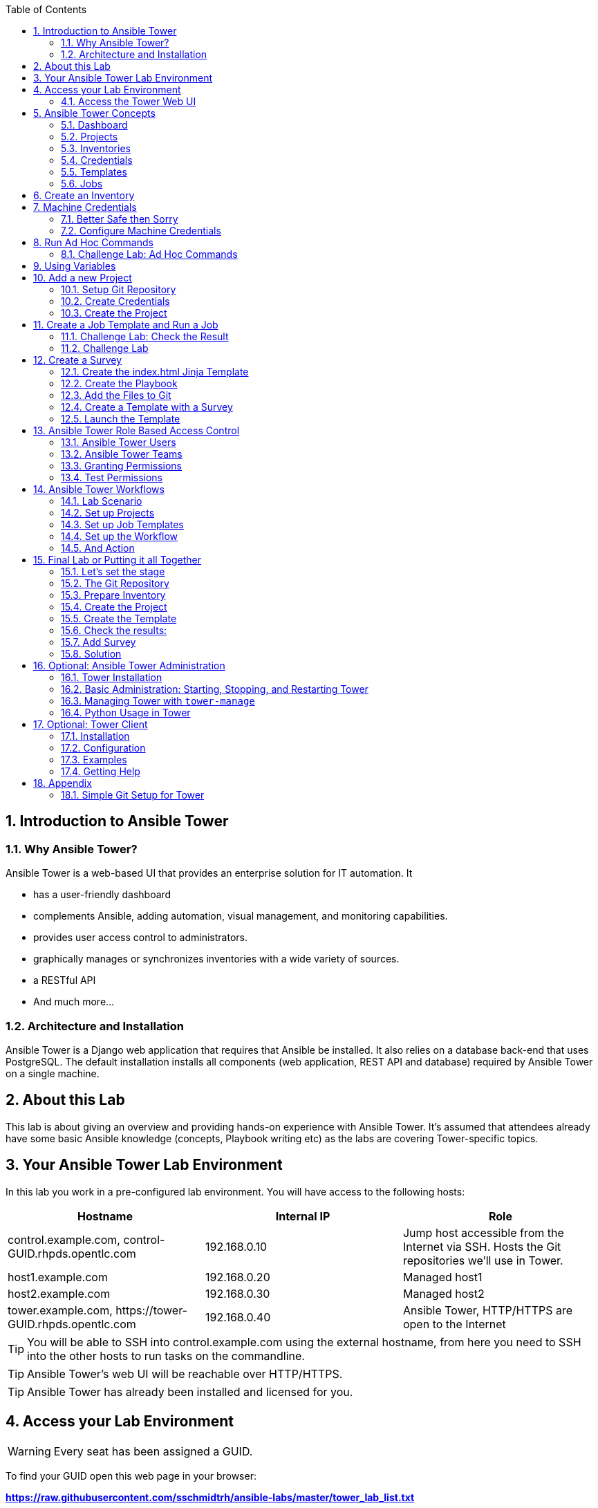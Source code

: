 :scrollbar:
:data-uri:
:toc: left
:numbered:
:icons: font
:imagesdir: ./images

// Tested with BP: EMEA-PARTNERS-Ansible_Tower32_rhpds-0.3.3-bp

== Introduction to Ansible Tower
=== Why Ansible Tower?

Ansible Tower is a web-based UI that provides an enterprise solution for IT automation. It

* has a user-friendly dashboard
* complements Ansible, adding automation, visual management, and monitoring capabilities.
* provides user access control to administrators. 
* graphically manages or synchronizes inventories with a wide variety of sources.
* a RESTful API
* And much more...

=== Architecture and Installation

Ansible Tower is a Django web application that requires that Ansible be installed. It
also relies on a database back-end that uses PostgreSQL. The default installation installs all
components (web application, REST API and database) required by Ansible Tower on a single machine.

== About this Lab

This lab is about giving an overview and providing hands-on experience with Ansible Tower. It's assumed that attendees already have some basic Ansible knowledge (concepts, Playbook writing etc) as the labs are covering Tower-specific topics. 

== Your Ansible Tower Lab Environment

In this lab you work in a pre-configured lab environment. You will have access to the following hosts:

|===
|Hostname|Internal IP|Role

|control.example.com, control-GUID.rhpds.opentlc.com|192.168.0.10|Jump host accessible from the Internet via SSH. Hosts the Git repositories we'll use in Tower.
|host1.example.com|192.168.0.20|Managed host1
|host2.example.com|192.168.0.30|Managed host2
|tower.example.com, \https://tower-GUID.rhpds.opentlc.com|192.168.0.40| Ansible Tower, HTTP/HTTPS are open to the Internet
|===

TIP: You will be able to SSH into control.example.com using the external hostname, from here you need to SSH into the other hosts to run tasks on the commandline. 

TIP: Ansible Tower's web UI will be reachable over HTTP/HTTPS.

TIP: Ansible Tower has already been installed and licensed for you. 

== Access your Lab Environment

WARNING: Every seat has been assigned a GUID. 

To find your GUID open this web page in your browser:

*https://raw.githubusercontent.com/sschmidtrh/ansible-labs/master/tower_lab_list.txt*

To access your control host:

* Look up your *GUID*
* Open a terminal session
* Log in to your control host as lab-user using the hostname, the password will be given by the instructor.

TIP: The hostname is: *control-<GUID>.rhpds.opentlc.com* 

WARNING: *Replace <GUID> with the GUID assigned to you!*

Example: If your GUID is "83d4", do this:
----
ssh lab-user@control-83d4.rhpds.opentlc.com
----

----
$ sudo -i
----

Because inside the lab environment SSH keys have already been distributed, you can now simply SSH into the Tower VM:

----
[root@control ~]# ssh tower.example.com
----

=== Access the Tower Web UI

* Open a browser
* Access the Tower web UI: \https://tower-<GUID>.rhpds.opentlc.com 
* Accept the certificate
* Log in user `admin` with the same password as for root.

Now you will be greeted by your Ansible Tower's dashboard, congratulations! Let have a look at Tower's web UI and learn about the basics concepts.

image::ansible_tower_ui.png[]

== Ansible Tower Concepts

To start using Ansible Tower, some concepts and naming convention should be known.

=== Dashboard

When logged in to Ansible Tower using the web UI, the administrator can view a graph that shows

* recent job activity
* the number of managed hosts
* quick pointers to lists of hosts with problems. 

The dashboard also displays real time data about the execution of tasks completed in playbooks.

=== Projects

image::menu1.png[]

Projects are logical collections of Ansible playbooks in Ansible Tower. These playbooks either
reside on the Ansible Tower instance, or in a source code version control system supported
by Tower.

=== Inventories

image::menu2.png[]

An Inventory is a collection of hosts against which jobs may be launched, the same as an Ansible inventory file. Inventories are divided into groups and these groups contain the actual hosts. Groups may be populated manually, by entering host names into Tower, or from one of Ansible Tower’s supported cloud providers.

=== Credentials

image::menu3.png[]

Credentials are utilized by Tower for authentication when launching Jobs against machines, synchronizing with inventory sources, and importing project content from a version control system. Credential configuration can be found in the Settings.

Tower credentials are imported and stored encrypted in Tower, and are not retrievable in plain text on the command line by any user. You can grant users and teams the ability to use these credentials, without actually exposing the credential to the user.

=== Templates

image::menu4.png[]

A job template is a definition and set of parameters for running an Ansible job. Job templates are useful to execute the same job many times. Job templates also encourage the reuse of Ansible playbook content and collaboration between teams. To execute a job, Tower requires that you first create a job template.

=== Jobs

image::menu5.png[]

A job is basically an instance of Tower launching an Ansible playbook against an inventory of hosts.

== Create an Inventory

Okay, let's get started. The first thing we need is an inventory of your managed hosts. This is the equivalent of an inventory file in Ansible Engine. There is a lot more to it (like dynamic inventories) but let's start with the basics.

* You should already have the web UI open, if not: Point your browser to *\https://tower-GUID.rhpds.opentlc.com*, accept the certificate and log in as `admin`

Create the inventory:

* In the web UI go to *INVENTORIES* and click *+ADD->Inventory*
* *NAME:* Example Inventory
* *ORGANIZATION:* Default
* Click *SAVE*

Add your managed hosts:

* In the inventory view click the *HOSTS* button
* To the right click *+ADD HOST*
* *HOST NAME:* host1.example.com
* Click *SAVE*
* Repeat to add `host2.example.com` as a second host.

You have now created an inventory with two managed hosts.

== Machine Credentials

One of the great features of Ansible Tower is to make credentials usable to users without making them visible. To allow Tower to execute jobs on remote hosts, you must configure connection credentials. 

TIP: This is the equivalent of what you would do to prepare hosts for "plain" Ansible. The managed hosts in your lab have already been setup to allow user ansible key authenticated SSH access and sudo rights from tower.example.com on the OS level. The only thing missing is to hand over the private key to Tower.

WARNING: This is one of the most important features of Tower: *Credential Separation*! Credentials are defined separately and not with the hosts or inventory settings.

=== Better Safe then Sorry

As this is an important part of your Tower setup, why not make sure I'm not making this up but to check credentials are properly setup for Ansible?

To access the Tower host via SSH do the following:

* Open an SSH session to your control host (replace <GUID>):
----
# ssh root@control-<GUID>.rhpds.opentlc.com
----

* From here you can "jump" to the Tower host `tower.example.com` 
* On Tower become user `ansible`

----
[root@control-<GUID> ~]# ssh tower.example.com
[root@tower ~]# su - ansible
----

* SSH into `host1.example.com` and `host2.example.com` and try something `sudo`, this should work without a password! E.g:

----
[ansible@tower ~]$ ssh host1.example.com
[ansible@host1 ~]$ sudo cat /etc/shadow
root:$6$
[...]
[ansible@host1 ~]$ exit
----

=== Configure Machine Credentials

Now let's go and configure the credentials to access our managed hosts from Tower. In the Tower web UI click *Settings*, it is the gear-shaped icon to the upper right. From the settings choose the *CREDENTIALS* box. Now:

* Click the *+ADD* button to add new credentials
** *NAME:* Example Credentials
** *ORGANIZATION:* Default

TIP: Whenever you see a magnifiying glass icon next to an input field, clicking it will open a list to choose from.

** *CREDENTIAL TYPE:* Machine
** *USERNAME:* ansible
** *PRIVILEGE ESCALATION METHOD:* Sudo

As we are using SSH key authentication, you have to provide an SSH private key that can be used to access the hosts. You could also configure password authentication here.

* Bring up your SSH terminal on Tower, become user `ansible` and `cat` the SSH private key:
----
[root@tower ~]# su - ansible
[ansible@tower ~]$ cat .ssh/id_rsa
----

* Copy the complete private key (including "BEGIN" and "END" lines) and paste it into the *SSH PRIVATE KEY* field in the web UI.
* Click *SAVE*
* Go back to *Settings -> CREDENTIALS -> Example Credentials* and note that the SSH key is not visible. 

You have now setup credentials to use later for your inventory hosts.

== Run Ad Hoc Commands

As you've probably done with Ansible before you can run ad hoc commands from Tower as well.

* In the web UI go to *INVENTORIES -> Example Inventory* 
* Click the *HOSTS* button to change into the hosts view and select the two hosts by ticking the boxes to the left of the host entries.
* Click *RUN COMMANDS*. In the next screen you have to specify the ad hoc command:
** As *MODULE* choose *Ping*
** For *MACHINE CREDENTIAL* click the magnifying glass icon and select *Example Credentials*.
** Click *LAUNCH*, lean back and enjoy the show... 

TIP: After choosing the module to run, Tower will provide a link to the docs page of the module when clicking the question mark next to "Arguments". This is handy, give it a try.

Try other modules in ad hoc commands, as well:

TIP: Don't forget the Credentials!

* Find the userid of the executing user using an ad hoc command.
** *MODULE:* command 
** *ARGUMENTS:* id

TIP: The simple *Ping* module doesn't need options. For the command module you need to supply the command to run as an argument.

* Print out _/etc/shadow_.
** *MODULE:* command
** *ARGUMENTS:* cat /etc/shadow

Oops, the last one didn't went well, all red. 

* Re-run the last ad hoc command but this time tick the *ENABLE PRIVILEGE ESCALATION* box. 

TIP: For tasks that have to run as root you need to escalate the privileges. This is the same as the *become: yes* you've probably used often in your Ansible Playbooks.

=== Challenge Lab: Ad Hoc Commands

Okay, a small challenge: Run an ad hoc to

* Make sure the package "screen" is installed on all hosts

TIP: If unsure, consult the documentation either via the web UI as shown above or by running `[ansible@tower ~]$ ansible-doc yum` on Tower.

WARNING: *Solution below!*

* *MODULE:* yum
* *ARGUMENTS:* name=screen
* Tick *ENABLE PRIVILEGE ESCALATION*

== Using Variables

You might have seen you can add variables for a host in the inventory.

* Go to *INVENTORIES -> Example Inventory*, switch to the *HOSTS* view and edit `host1.example.com` by clicking the pen icon.
* Add a variable named "file" by putting *file: /etc/passwd* in the *VARIABLES* field under the YAML start (the three dashes)

TIP: There has to be a blank between the *file:* and the content string

* Click *SAVE*
* Now run an ad hoc command on `host1.example.com`
** *MODULE:* command
** *ARGUMENTS:* cat {{ file }}
** *MACHINE CREDENTIAL:* Example Credentials
* The output should now show the content of the file.

== Add a new Project

A Tower *Project* is a logical collection of Ansible playbooks. You can manage playbooks by either placing them manually on your Tower server, or by placing your playbooks into a source code management (SCM) system supported by Tower, including Git, Subversion, and Mercurial.

You should definitely keep your Playbooks under version control. In this lab we'll use Playbooks kept in a Git repository.

=== Setup Git Repository

For this lab you will use a pre-configured Git repository on control.example.com that can be accessed via SSH. A Playbook to install the Apache webserver has already been commited to the repository:

----
---
- name: Apache server installed
  hosts: all
  tasks:
  - name: latest Apache version installed
    yum:
      name: httpd
      state: latest
  - name: latest firewalld version installed
    yum:
      name: firewalld
      state: latest
  - name: firewalld enabled and running
    service:
      name: firewalld
      enabled: true
      state: started
  - name: firewalld permits http service
    firewalld:
      service: http
      permanent: true
      state: enabled
      immediate: yes
  - name: Apache enabled and running
    service:
      name: httpd
      enabled: true
      state: started
----

TIP: Note the difference to other Playbooks you might have written! Most importantly there is no `become` and `hosts` is set to `all`.

To configure and use this repository as a *Source Control Management (SCM)* system in Tower you have to:

* Create credentials to access it using SSH with key authentication
* Create a Project that uses the repository

=== Create Credentials

First we have to create credentials again, this time to access the Git repository over SSH. You will need the private key of user git (the repo owner) from control.example.com for the credentials:

* In a terminal log in to control.example.com as root. Then become user git and `cat` the SSH private key:
----
[root@control ~]# su - git
[git@control ~]$ cat .ssh/id_rsa
----

* Copy the complete private key (including "BEGIN" and "END" lines) into the clipboard

In the Tower web UI click the gear-icon for *Settings*. From the settings choose the *CREDENTIALS* box. 

* Click the *+ADD* button to add new credentials
* *NAME*: control git
* *CREDENTIAL TYPE*: *Source Control*
* *USERNAME*: git
* Paste the SSH private key for the git user from control.example.com into the *SCM PRIVATE KEY* field
* Click *SAVE*

=== Create the Project

* In the *PROJECTS* view click *+ADD*
* *NAME:* Control Git Repo
* *ORGANIZATION:* Default
* *SCM TYPE:* Git
* Point to the Git repo on the control host: 
** *SCM URL:* control.example.com:/home/git/git-repo
* *SCM CREDENTIAL:* Control Git
* *SCM UPDATE OPTIONS:* Tick all three boxes to always get a fresh copy of the repository and to update the repository when launching a job.
* Click *SAVE*

TIP: The new Project will be synced after creation automatically. 

Sync the Project again with the Git repository by going to the *PROJECTS* view and clicking the cloudy *Start an SCM Update* icon to the right of the Project.

* After starting the sync job, go to the *JOBS* view, find your job and have a look at the details.

== Create a Job Template and Run a Job

A job template is a definition and set of parameters for running an Ansible job. Job templates are useful to execute the same job many times. So before running an Ansible *Job* from Tower you must create a *Job Template* that pulls together:

* *Inventory*: On what hosts should the job run?
* *Credentials* for the hosts
* *Project*: Where is the Playbook?
* *What* Playbook to use?

Okay, let's just do that:

* Go to the *TEMPLATES* view and click *+ADD* -> *JOB TEMPLATE*
** *NAME:* Apache
** *JOB TYPE:* Run
** *INVENTORY:* Example Inventory
** *PROJECT:* Control Git Repo
** *PLAYBOOK:* apache.yml
** *CREDENTIAL:* Example Credentials
** We need to run the tasks as root so check *Enable privilege escalation*
** Click *SAVE*

Start a Job using this Job Template by going to the *TEMPLATES* view and clicking the rocket icon. Have a good look at the information the view provides.

TIP: This might take some time because you configured the Project to update the SCM on launch. 

After the Job has finished go to the *JOBS* view:

* All jobs are listed here, you should see directly before the Playbook run an SCM update was started. 
* This is the Git update we configured for the *PROJECT* on launch!

=== Challenge Lab: Check the Result

Time for a little challenge:

* Use an ad hoc command on both hosts to make sure Apache has been installed and is running.

You have already been through all the steps needed, so try this for yourself.

TIP: What about `systemctl status httpd`?

WARNING: *Solution Below*

* Go to *INVENTORIES* -> *Example Inventory*
* In the *HOSTS* view select both hosts and click *RUN COMMANDS*
* *MODULE:* command
* *ARGUMENTS:* systemctl status httpd
* *MACHINE CREDENTIALS:* Example Credentials
* Click *LAUNCH*

=== Challenge Lab

Here is another challenge:

* Create a new inventory called `Webserver` and make only host1.example.com member of it.
* Copy the `Apache` template to `Apache Ask` using the copy icon in the *TEMPLATES* view
** Change the *INVENTORY* setting of the Project so it will ask for the inventory on launch
** *SAVE*
* Go to the *TEMPLATES* view and launch the `Apache Ask` template.
* It will now ask for the inventory to use, choose the `Webserver` inventory and click *LAUNCH*
* Wait until the Job has finished and make sure it run only on host1.example.com

TIP: The Job didn't change anything because Apache was already installed in the latest version.

== Create a Survey

You might have noticed the *ADD SURVEY* button in the *TEMPLATE* configuration view. A survey is a way to create a simple form to ask for parameters that get used as variables when a *Template* is launched as a *Job*.

You have installed Apache on both hosts in the job you just run. Now we're going to extend on this, the task is to:

* Create a Playbook and a Jinja2 template to deploy an _index.html_ file
* The content of the _index.html_ should result from a survey
* Add the Playbook and _index.html_ template to the Git repository.
* Create a Template with a survey
* Launch it

=== Create the index.html Jinja Template

In the SSH console on host control.example.com as user `git` create a template as _/home/git/git-work/index.j2_ with the following content: 
----
<body>
<h1>Apache is running fine</h1>
<h1>This is survey field "First Line": {{ first_line }}</h1>
<h1>This is survey field "Second Line": {{ second_line }}</h1>
</body>
----

TIP: Note the two variables used in the template!

=== Create the Playbook

Again as user `git` create the playbook _/home/git/git-work/index_html_create.yml_ to distribute the index.html file from the template:
----
---
- name: Create index.html from template
  hosts: all
  tasks:
  - name: Create index.html
    template:
      src: index.j2
      dest: /var/www/html/index.html
      owner: root
      group: root
      mode: 0644
----

=== Add the Files to Git

Now add the files to Git, commit and push to origin:
----
[git@control ~]$ cd /home/git/git-work
[git@control git-work]$ git add index_html_create.yml
[git@control git-work]$ git add index.j2
[git@control git-work]$ git commit -a -m "index.j2 and playbook added"
[git@control git-work]$ git push origin master
----

TIP: In real world scenarios you would structure your Git (or whatever SCM) in a meaningful way. *And* you would use Ansible Roles, so the location of all files would be clear, instead of having the template file "just" in the Git repo.

Now that we have new content in the Git repo, you can update the *Project* with the new Git content:

* Go to the *PROJECTS* view and start an SCM update for "Control Git Repo" (the cloudy button). 
* Change to the *JOBS* view, look for the job and click it. Watch the output and wait until the job has finished successfully.

TIP: As you've configured the Project to update on launch, this would have happenend anyway.

=== Create a Template with a Survey

Now you create a new Template that includes a survey:

* Go to *TEMPLATES* and click *+ADD* -> *Job Template*
* *NAME:* Create index.html
* Set the proper parameters for the job to
** Use the new playbook
** To run on host1.example.com
** To run as root

Try for yourself, the solution is below.

WARNING: *Solution Below!*

* *NAME:* create index.html
* *JOB TYPE:* Run
* *INVENTORY:* Webserver
* *PROJECT:* Control Git Repo
* *PLAYBOOK:* index_html_create.yml
* *CREDENTIAL:* Example Credentials
* *OPTIONS:* Enable Privilege Escalation 
* Click *SAVE*

==== Add the Survey

* In the Template, click the *ADD SURVEY* button
* Under *ADD SURVEY PROMPT* fill in:
** *PROMPT:* First Line
** *ANSWER VARIABLE NAME:* first_line
** *ANSWER TYPE:* Text
* Click *+ADD*
* In the same way add a second *Survey Prompt*
** *PROMPT:* Second Line
** *ANSWER VARIABLE NAME:* second_line
** *ANSWER TYPE:* Text
* Click *+ADD*
* Click *SAVE* for the Survey
* Click *SAVE* for the Template

=== Launch the Template

Now go back to the *TEMPLATES* view and launch *Create index.html*.

* Before the actual launch the survey will ask for *First Line* and *Second Line*. Fill in some text and launch.

TIP: Note how the two survey lines are shown to the left of the Job view as *Extra Variables*.

After the job has completed, check the Apache homepage:

* In the SSH console on control.example.com, run: 
----
[root@control ~]# curl http://host1.example.com
----

You should see how the two variables where used by the playbook to create the content of the index.html file:

----
<body>
<h1>Apache is running fine</h1>
<h1>This is survey field "First Line": line one</h1>
<h1>This is survey field "Second Line": line two</h1>
</body>
----

== Ansible Tower Role Based Access Control

You have already learned how Tower separates credentials from users. Another advantage of Ansible Tower is the user and group rights management.

=== Ansible Tower Users

There are three types of Tower Users:

* *Normal User*: Have read and write access limited to the inventory and projects for which that user has been granted the appropriate roles and privileges.
* *System Auditor*: Auditors implicitly inherit the read-only capability for all objects within the Tower environment.
* *System Administrator*:  Has admin, read, and write privileges over the entire Tower installation. 

Let's create a user:

* Go to *Settings* by clicking the "gear"-icon and choose *USERS*
* Click *+ADD*
* Fill in the values for the new user:
** *FIRST NAME:* Werner
** *LAST NAME:* Web
** *EMAIL:* wweb@example.com
** *USERNAME:* wweb
** *USER TYPE:* Normal User
** *PASSWORD:* <as provided>
** Confirm password
* Click *SAVE*

=== Ansible Tower Teams

A Team is a subdivision of an organization with associated users, projects, credentials, and permissions. Teams provide a means to implement role-based access control schemes and delegate responsibilities across organizations. For instance, permissions may be granted to a whole Team rather than each user on the Team.

Create a Team:

* Go to *Settings* and choose *TEAMS*.
* Click *+ADD* and create a team named `Web Content`.
* Click *SAVE*

Now you can add a user to the Team:

* Switch to the Users view of the `Web Content` Team by clicking the *USERS* button.
* Click *+ADD* and select the `wweb` user.
* The dialog now asks for a role to assign, the following permission settings are available:
** Admin: This User should have privileges to manage all aspects of the team
** Member: This User should be a member of the team
* Assign the *Member* role.
* Click *SAVE*

Now click the *PERMISSIONS* button in the *TEAMS*  view, you will be greeted with "No Permissions Have Been Granted".

Permissions allow to read, modify, and administer projects, inventories, and other Tower elements. Permissions can be set for different resources.

=== Granting Permissions

To allow users or teams to actually do something, you have to set permissions. The user *wweb* should only be allowed to modify content of the assigned webservers.

* In the Permissions view of the Team `Web Content` click the *+ ADD PERMISSIONS* button.
* A new window opens. You can choose to set permissions for a number of resources.
** Select the resource type *JOB TEMPLATES*
** Choose the `Create index.html` Template by ticking the box next to it.
* The second part of the window opens, here you assign roles to the selected resource.
** Choose *EXECUTE*
* Click *SAVE*

=== Test Permissions

Now log out of Tower's web UI and in again as the *wweb* user.

* Go to the *TEMPLATES* view, you should notice for Werner only the `Create index.html` template is listed. He is allowed to view and lauch, but not to edit the Template.
* Launch the Job Template, enter the survey content to your liking.
* In the following *JOBS* view have a good look around, note that there where changes to the host (of course...).

Check the result:

* In the SSH console on control.example.com check the web page:
----
[root@control ~]# curl http://host1.example.com
----

Just recall what you have just done: You enabled a restricted user to run an Ansible Playbook

* Without having access to the credentials
* Without being able to change the Playbook itself
* But with the ability to change variables you predefined!

TIP: This capability is one of the main points of Ansible Tower!

WARNING: For the next lab log out of the web UI and log in as user *admin* again. 

== Ansible Tower Workflows

Workflows where introduced as a major new feature in Ansible Tower 3.1. The basic idea of a workflow is to link multiple Job Templates together. They may or may not share inventory, Playbooks or even permissions. The links can be conditional: 

* if job template A succeeds, job template B is automatically executed afterwards
* but in case of failure, job template C will be run. 

And the workflows are not even limited to Job Templates, but can also include project or inventory updates.

TIP: This enables new applications for Tower: different Job Templates can build upon each other. E.g. the networking team creates playbooks with their own content, in their own Git repository and even targeting their own inventory, while the operations team also has their own repos, playbooks and inventory.

In this lab you'll learn how to setup a workflow. 

=== Lab Scenario

You have two departements in your organization:

* The web operations team that is developing Playbooks in their own Git repository.
* The web applications team, that developes really cool JSP web applications for Tomcat in their Git repository.

When there is a new Tomcat server to deploy, two things need to happen:

* Tomcat needs to be installed, the firewall needs to be opened and Tomcat should get started.
* The most recent version of the web application needs to be deployed.

TIP: For the sake of this lab everything needed already exists in Git repositories: Playbooks, JSP-files etc. You just need to glue it together.

=== Set up Projects

First you have to set up the Git repos as Projects like you normally would. You have done this before, try to do this on your own. Detailed instructions can be found below. 

TIP: Because the Git repos are on the same server (control.example.com) and belong to the same user (git) like the one you already configured, you can use the existing credentials.

* Create the project for web operations:
** It should be named *Webops Git Repo*
** The URL to access the repo is *control.example.com:/home/git/git-webops*

* Create the project for the application developers:
** It should be named *Webdev Git Repo*
** The URL to access the repo is *control.example.com:/home/git/git-webdev*

WARNING: *Solution Below*

* Create the project for web operations. In the *PROJECTS* view click *+ADD*
** *NAME:* Webops Git Repo
** *ORGANIZATION:* Default
** *SCM TYPE:* Git
** *SCM URL:* control.example.com:/home/git/git-webops
** *SCM CREDENTIAL:* Control Git
** *SCM UPDATE OPTIONS:* Tick all three boxes.
* Click *SAVE*

* Create the project for the application developers. In the Projects view click *+Add*
** *NAME:* Webdev Git Repo
** *ORGANIZATION:* Default
** *SCM TYSPE:* Git
** *SCM URL:* control.example.com:/home/git/git-webdev
** *SCM CREDENTIAL:* Control Git
** *SCM UPDATE OPTIONS:* Tick all three boxes.
* Click *SAVE*

=== Set up Job Templates

Now you have to create Job Templates like you would for "normal" Jobs.

* Go to the *TEMPLATES* view and click *+ADD* → *Job Template*
** *NAME:* Tomcat Deploy
** *JOB TYPE:* Run
** *INVENTORY:* Example Inventory
** *PROJECT:* Webops Git Repo
** *PLAYBOOK:* tomcat.yml
** *CREDENTIAL:* Example Credentials
** *OPTIONS:* Enable privilege escalation
* Click *SAVE*

* Go to the *TEMPLATES* view and click *+ADD* → *Job Template*
** *NAME:* Web App Deploy
** *JOB TYPE:* Run
** *INVENTORY:* Example Inventory
** *PROJECT:* Webdev Git Repo
** *PLAYBOOK:* create_jsp.yml
** *CREDENTIALS:* Example Credentials
** *OPTIONS:* Enable privilege escalation
* Click *SAVE*

If you want to know what the Playbooks look like:

* Log in via SSH to control.example.com as root
* Have a look at the files in _/home/git/git-webops-work/_ and _/home/git/git-webdev-work/_

=== Set up the Workflow

And now you finally set up the workflow. Workflows are configured in the *TEMPLATES* view, you might have noticed you can choose between *Job Template* and *Workflow Template* when adding a template so this is finally making sense.

* Go to the *TEMPLATES* view and click *+ADD* -> *Workflow Template*
** *NAME:* Deploy Webapp Server
** *ORGANIZATION:* Default
* Click *SAVE*
* Now the *WORKFLOW EDITOR* button becomes active, click it to start the graphical editor.
* Click on the *START* button, a new node opens. To the right you can assign an action to the node, you can choose between *JOBS*, *PROJECT SYNC* and *INVENTORY SYNC*. 
* In this lab we'll link Jobs together, so select the *Tomcat Deploy* job and click *Select*.
* The node gets annotated with the name of the job. Hover the mouse pointer over the node, you'll see a red *x* and a green *+* signs appear.

TIP: Using the red plus allows you to remove the node, the green plus lets you add the next node.

* Click the green *+* sign
* Choose *Web App Deploy* as the next Job (you might have to switch to the next page)
* Leave *Type* set to *On Success*

TIP: The type allows for more complex workflows. You could lay out different execution paths for successful and for failed Playbook runs.

* Click *SELECT*
* Click *SAVE*

=== And Action

Your workflow is ready to go, launch it.

* In the *TEMPLATES* view launch the *Deploy Webapp Server* workflow by clicking the rocket icon.
* Wait until the job has finished. 

TIP: Note how the workflow run is shown in the job view and you can choose the workflow nodes to get more information.  

* To check everything worked fine, log into host1.example.com and host2.example.com from control.example.com and run:

----
[root@host1 ~]# curl http://localhost:8080/coolapp/
----

== Final Lab or Putting it all Together

This is the final challenge where we try to put most of what you have learned together. 

=== Let's set the stage

Your operations team and your application development team like what they see in Tower. To really use it in their environment they put together these requirements:

* All webservers (host1.example.com and host2.example.com) should go in one group
* As the webservers can be used for development purposes or in production, there has to be a way to flag them accordingly as "stage dev" or "stage prod".
** Currently host1 is used as a development system and host2 is in production.
* Of course the content of the world famous application "index.html" will be different between dev and prod stages.  
** There should be a title on the page stating the environment
** There should be a content field
* The content writer `wweb` should have access to a survey to change the content for dev and prod servers.

=== The Git Repository

As a prerequsite you need a Git repo containing the needed files on control.example.com. This has been done for you already, it's a lab about Tower and not Git, after all... but as Git is important when working with Tower the process is described in the Appendix.

Login via SSH to control.example.com, become user `git` and review what you have got there:
----
[root@control-<GUID> ~]# su - git
----

* There are a number of files in the work repository _/home/git/git-webserver-work/_:
** a Playbook 
** two versions of index.html files 

----
[git@control ~]$ cd git-webserver-work/

[git@control git-webserver-work]$ cat dev_index.html.j2 
<body>
<h1>This is a development webserver, have fun!</h1>
{{ dev_content }}
</body>

[git@control git-webserver-work]$ cat prod_index.html.j2 
<body>
<h1>This is a production webserver, take care!</h1>
{{ prod_content }}
</body>

[git@control git-webserver-work]$ cat stage_content.yml 
---
- name: Deploy index.html
  hosts: all
  tasks:

  - name: Creating index.html from template
    template: 
      src: "{{ stage }}_index.html.j2"
      dest: /var/www/html/index.html
----

=== Prepare Inventory

There is of course more then one way to accomplish this, but here is what you should do:

* Put both hosts in the inventory group `Webserver`
* Add a variable `stage: dev` to the inventory `Webserver`
* Add a variable `stage: prod` to host2.example.com that overrides the inventory variable.

=== Create the Project

* Create a new *Project* named `Webcontent` using the new Git repository
** *SCM CREDENTIALS*: Control Git
** *SCM URL*: control.example.com:/home/git/git-webserver

=== Create the Template

* Create a new *Job Template* named `Create Web Content` that 
** targets the `Webserver` inventory 
** uses the Playbook `stage_content.yml` from the new `Webcontent` Project
** Defines two variables: `dev_content: default dev content` and `prod_content: default prod content`
** Uses `Example Credentials` and runs with privilege escalation
* Save and run the template

=== Check the results:

----
[root@control ~]# curl http://host1.example.com
<body>
<h1>This is a development webserver, have fun!</h1>
default dev content
</body>
----
----
[root@control ~]# curl http://host2.example.com
<body>
<h1>This is a production webserver, take care!</h1>
default prod content
</body>
----

=== Add Survey

* Add a survey to the Template to allow changing the variables `dev_content` and `prod_content` and make it available to user `wweb`.
* Run the survey as user `wweb`
* Check the results:
----
[root@control ~]# curl http://host1.example.com
<body>
<h1>This is a development webserver, have fun!</h1>
This is somehow in development
</body>
----
----
[root@control ~]# curl http://host2.example.com
<body>
<h1>This is a production webserver, take care!</h1>
This is my nice Prod Content
</body>
----

=== Solution

WARNING: *Solution Not Below*

You have done all the required configuration steps in the lab already. If unsure, just refer back to the respective chapters. 

== Optional: Ansible Tower Administration

Because the installation process takes a fair amount of time your Ansible Tower instance was already installed for you.

But some words regarding the installation and basic administration should be in order. You should already have an SSH session open.

=== Tower Installation

Installation of Tower is really straight forward... I mean it's handled by Ansible. 

* You download (preferably) the setup-bundle and unpack it on a minimal-install-RHEL machine.

TIP: The setup-bundle installer includes all software so there will be no third-party Yum repos configured on the server.

* You edit the inventory file and in the most simple case just put in a couple of passwords
* You run `setup.sh` and lean back.

TIP: For more options like an external database refer to the fine documentation.

Have a look at your lab VM:

* Change into the installer directory:
----
[root@tower ~]# cd /root/ansible-tower-setup-bundle-3.x.x.x.x/
----

* Have a look at the inventory file
----
[root@tower ansible-tower-setup-bundle-3.x.x.x.x]# cat inventory 
[tower]
localhost ansible_connection=local
[...]
----

=== Basic Administration: Starting, Stopping, and Restarting Tower

Ansible Tower includes an admin utility script, `ansible-tower-service`, that can start, stop, and restart the full tower infrastructure including the database and message queue. It resides in `/usr/bin/ansible-tower-service`.

On your Tower VM, run:

----
[root@tower ~]# ansible-tower-service restart
----

And to get the status:

----
[root@tower ~]# ansible-tower-service status
----

=== Managing Tower with `tower-manage`

The tool `tower-manage` can be used for a variety of administration tasks.

On the Tower SSH console run the command to get an overview of the available commands:
----
[root@tower ~]# tower-manage  --help
----

As a starting point here are some examples. Run the commands and check the results in the web UI.

* Change the password for a Tower user:
----
[root@tower ~]# tower-manage changepassword admin
Changing password for user 'admin'
Password: 
Password (again): 
Password changed successfully for user 'admin'
----

* Remove old jobs, project and inventory updates from the database.
----
[root@tower ~]# tower-manage cleanup_jobs -h # get help
----
Let's remove jobs:

----
[root@tower ~]# tower-manage cleanup_jobs --jobs --days=0 --dry-run # dry run
[root@tower ~]# tower-manage cleanup_jobs --jobs --days=0 # do it
----

=== Python Usage in Tower

Tower comes with a lot of Ansible Modules out of the box. But sometimes a Python dependency is missing or you would like to install another module. To separate the Python environments Tower is using a Python mechanism called "virtualenv". 

Virtualenv creates isolated Python environments to avoid problems caused by conflicting dependencies and differing versions. Virtualenv works by simply creating a folder which contains all of the necessary executables and dependencies for a specific version of Python. 

Ansible Tower creates two virtualenvs during installation in the home directory of user `awx` which Tower is running as. One is used to run Tower, while the other is used to run Ansible. This allows Tower to run in a stable environment, while allowing you to add or update modules to your Ansible Python environment.

Have a look on your Tower:

----
[root@tower ~]# ll /var/lib/awx/venv/
----

If you have to modify or install something Python, leave the Tower virtualenv alone to ensure stable operation and do changes to the virtualenv that Tower uses to run Ansible. Try it yourself:

Become the `awx` user and switch to the Ansible virtualenv:

----
[root@tower ~]# su - awx
-bash-4.2$
-bash-4.2$ . /var/lib/awx/venv/ansible/bin/activate
----

Then you can install whatever you need using pip:

----
(ansible)-bash-4.2$ pip install packaging
----

TIP: This package has already been installed, just to show an example. 

== Optional: Tower Client

The tower-cli tool is a command line tool for Ansible Tower. It allows Tower commands to be easily run from the Unix command line. It can also be used as a client library for other python apps, or as a reference for others developing API interactions with Tower's REST API.

WARNING: While `tower-cli` is part of Ansible and its usage is described in Ansible's documentation it is not supported by Red Hat yet!

=== Installation

Tower-cli can be installed using pip or from EPEL (`python2-ansible-tower-cli`) . To install tower-cli quick & dirty in your lab environment on tower.example.com we'll use `pip`:

* Open a terminal session to tower.example.com 
* As user root switch to the Ansible's Python virtual environment and install `tower-cli`
----
[root@tower ~]# . /var/lib/awx/venv/ansible/bin/activate
(ansible)[root@tower ~]# pip install ansible-tower-cli
----

=== Configuration

Configuration can be set in several places: tower-cli can edit its own configuration, or users can directly edit the configuration file.

The preferred way to set configuration is with the tower-cli config command. The syntax is:

----
$ tower-cli config key value
----

By issuing tower-cli config with no arguments, you can see a full list of configuration options and where they are set.

In most cases, you must set at least three configuration options (host, username, and password) which correspond to the location of your Ansible Tower instance and your credentials to authenticate to Tower.

* Run:
----
(ansible)[root@tower ~]# tower-cli config host tower.example.com
(ansible)[root@tower ~]# tower-cli config username admin
(ansible)[root@tower ~]# tower-cli config password <Tower Admin PW>
----

=== Examples

Here are some examples, just try a couple of them:

----
# List all users.
$ tower-cli user list

# Create a new user.
$ tower-cli user create --username=guido --first-name=Guido \
                        --last-name="Van Rossum" --email=guido@python.org \
                        --password=password1234

# List all non-superusers
$ tower-cli user list --is-superuser=false

# Get a user by ID.
$ tower-cli user get <id>

# Get the user with the given username.
$ tower-cli user get --username=guido

# Modify an existing user.
# This would modify the first name of the user with the ID of <id> to "Gregor".
$ tower-cli user modify <guido id> --first-name=Gregor

# Modify an existing user, lookup by username.
# This would use "username" as the lookup, and modify the first name.
# Which fields are used as lookups vary by resource, but are generally
# the resource's name.
$ tower-cli user modify --username=guido --first-name=Guido

# Delete a user.
$ tower-cli user delete <id>

# List jobs
$ tower-cli job list

# Launch a job.
$ tower-cli job launch --job-template=<id>

# Monitor a job.
$ tower-cli job monitor <id>
----

=== Getting Help

When in doubt, help is available!

----
$ tower-cli # help
$ tower-cli user --help # resource specific help
$ tower-cli user create --help # command specific help
----

== Appendix

=== Simple Git Setup for Tower

As source control (SCM) is a really important part when working with Tower, for reference here is how to set up the Git repositories for the putting it all together lab.

Login via SSH to control.example.com, become user `git`:
----
[root@control-<GUID> ~]# su - git
----

 * Create a bare Git repo:
----
[git@control-<GUID> ~]$ git init --bare git-webserver
----

* Create a working repo:
----
[git@control-<GUID> ~]$ mkdir git-webserver-work
[git@control-<GUID> ~]$ cd git-webserver-work/
[git@control-<GUID> git-webserver-work]$ git init .
----

* Set the bare repo as origin for the work repo (command is one line):
----
[git@control-<GUID> git-webserver-work]$ git remote add origin git@control.example.com:/home/git/git-webserver
----

* Create the files (a Playbook and two versions of index.html files) in the work repo _/home/git/git-webserver-work/_

_dev_index.html.j2_ 
----
<body>
<h1>This is a development webserver, have fun!</h1>
{{ dev_content }}
</body>
----

_prod_index.html.j2_ 
----
<body>
<h1>This is a production webserver, take care!</h1>
{{ prod_content }}
</body>
----

_stage_content.yml_
----
---
- name: Deploy index.html
  hosts: all
  tasks:

  - name: Creating index.html from template
    template: 
      src: "{{ stage }}_index.html.j2"
      dest: /var/www/html/index.html
----

* Add the files, commit and push to origin:
----
[git@control-<GUID> git-webserver-work]$ git add -A
[git@control-<GUID> git-webserver-work]$ git commit -a -m "initial commit"
[git@control-<GUID> git-webserver-work]$ git push origin master
----








